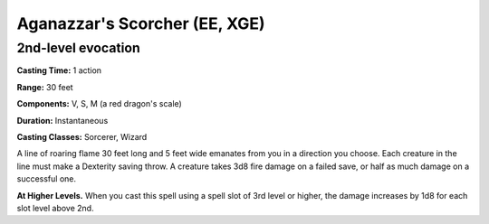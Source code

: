 
.. _srd:aganazzars-scorcher:

Aganazzar's Scorcher (EE, XGE)
-------------------------------------------------------------

2nd-level evocation
^^^^^^^^^^^^^^^^^^^

**Casting Time:** 1 action

**Range:** 30 feet

**Components:** V, S, M (a red dragon's scale)

**Duration:** Instantaneous

**Casting Classes:** Sorcerer, Wizard

A line of roaring flame 30 feet long and 5 feet wide emanates
from you in a direction you choose. Each creature in the line
must make a Dexterity saving throw. A creature takes 3d8 fire
damage on a failed save, or half as much damage on a successful one.

**At Higher Levels.** When you cast this spell using a spell slot of
3rd level or higher, the damage increases by 1d8 for each slot level
above 2nd.
